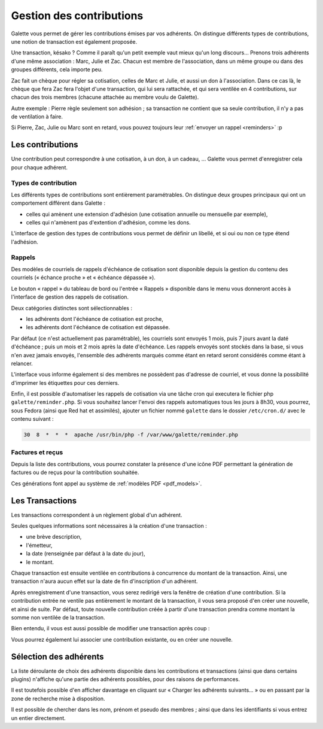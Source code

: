 *************************
Gestion des contributions
*************************

Galette vous permet de gérer les contributions émises par vos adhérents. On distingue différents types de contributions, une notion de transaction est également proposée.

Une transaction, késako ? Comme il paraît qu'un petit exemple vaut mieux qu'un long discours... Prenons trois adhérents d'une même association : Marc, Julie et Zac. Chacun est membre de l'association, dans un même groupe ou dans des groupes différents, cela importe peu.

Zac fait un chèque pour régler sa cotisation, celles de Marc et Julie, et aussi un don à l'association. Dans ce cas là, le chèque que fera Zac fera l'objet d'une transaction, qui lui sera rattachée, et qui sera ventilée en 4 contributions, sur chacun des trois membres (chacune attachée au membre voulu de Galette).

Autre exemple : Pierre règle seulement son adhésion ; sa transaction ne contient que sa seule contribution, il n'y a pas de ventilation à faire.

Si Pierre, Zac, Julie ou Marc sont en retard, vous pouvez toujours leur :ref:`envoyer un rappel <reminders>` :p

Les contributions
=================

Une contribution peut correspondre à une cotisation, à un don, à un cadeau, ... Galette vous permet d'enregistrer cela pour chaque adhérent.

Types de contribution
^^^^^^^^^^^^^^^^^^^^^

Les différents types de contributions sont entièrement paramétrables. On distingue deux groupes principaux qui ont un comportement différent dans Galette :

* celles qui amènent une extension d'adhésion (une cotisation annuelle ou mensuelle par exemple),
* celles qui n'amènent pas d'extention d'adhésion, comme les dons.

L'interface de gestion des types de contributions vous permet de définir un libellé, et si oui ou non ce type étend l'adhésion.

.. _reminders:

Rappels
^^^^^^^

Des modèles de courriels de rappels d'échéance de cotisation sont disponible depuis la gestion du contenu des courriels (« échance proche » et « échéance dépassée »).

Le bouton « rappel » du tableau de bord ou l'entrée « Rappels » disponible dans le menu vous donneront accès à l'interface de gestion des rappels de cotisation.

.. image:: ../_styles/static/images/usermanual/reminders.png
   :scale: 75%
   :align: center
   :alt: Interface de gestion des rappels

Deux catégories distinctes sont sélectionnables :

* les adhérents dont l'échéance de cotisation est proche,
* les adhérents dont l'échéance de cotisation est dépassée.

Par défaut (ce n'est actuellement pas paramétrable), les courriels sont envoyés 1 mois, puis 7 jours avant la daté d'échéance ; puis un mois et 2 mois après la date d'échéance. Les rappels envoyés sont stockés dans la base, si vous n'en avez jamais envoyés, l'ensemble des adhérents marqués comme étant en retard seront considérés comme étant à relancer.

L'interface vous informe également si des membres ne possèdent pas d'adresse de courriel, et vous donne la possibilité d'imprimer les étiquettes pour ces derniers.

Enfin, il est possible d'automatiser les rappels de cotisation via une tâche cron qui executera le fichier php ``galette/reminder.php``. Si vous souhaitez lancer l'envoi des rappels automatiques tous les jours à 8h30, vous pourrez, sous Fedora (ainsi que Red hat et assimilés), ajouter un fichier nommé ``galette`` dans le dossier ``/etc/cron.d/`` avec le contenu suivant :

.. code-block:: bash

   30  8  *  *  *  apache /usr/bin/php -f /var/www/galette/reminder.php

Factures et reçus
^^^^^^^^^^^^^^^^^

Depuis la liste des contributions, vous pourrez constater la présence d'une icône PDF permettant la génération de factures ou de reçus pour la contribution souhaitée.

Ces générations font appel au système de :ref:`modèles PDF <pdf_models>`.

Les Transactions
================

Les transactions correspondent à un règlement global d'un adhérent.

Seules quelques informations sont nécessaires à la création d'une transaction :

* une brève description,
* l'émetteur,
* la date (renseignée par défaut à la date du jour),
* le montant.

.. image:: ../_styles/static/images/usermanual/transactions_list.png
   :scale: 75%
   :align: center
   :alt: Liste des transactions

Chaque transaction est ensuite ventilée en contributions à concurrence du montant de la transaction. Ainsi, une transaction n'aura aucun effet sur la date de fin d'inscription d'un adhérent.

.. image:: ../_styles/static/images/usermanual/transactions_add.png
   :scale: 75%
   :align: center
   :alt: Ajout d'une transaction

Après enregistrement d'une transaction, vous serez redirigé vers la fenêtre de création d'une contribution. Si la contribution entrée ne ventile pas entièrement le montant de la transaction, il vous sera proposé d'en créer une nouvelle, et ainsi de suite. Par défaut, toute nouvelle contribution créée à partir d'une transaction prendra comme montant la somme non ventilée de la transaction.

.. image:: ../_styles/static/images/usermanual/transactions_add_cotisation.png
   :scale: 75%
   :align: center
   :alt: Ajout d'une cotisation liée à une transaction partiellement ventilée

Bien entendu, il vous est aussi possible de modifier une transaction après coup :

.. image:: ../_styles/static/images/usermanual/transactions_edit.png
   :scale: 75%
   :align: center
   :alt: Modification d'une transaction

Vous pourrez également lui associer une contribution existante, ou en créer une nouvelle.

.. image:: ../_styles/static/images/usermanual/transactions_edit_add_contrib.png
   :scale: 50%
   :align: center
   :alt: Ajout d'une contribution existante à une transaction

.. _dropdown_members:

Sélection des adhérents
=======================

.. versionadded: 0.9.2

La liste déroulante de choix des adhérents disponible dans les contributions et transactions (ainsi que dans certains plugins) n'affiche qu'une partie des adhérents possibles, pour des raisons de performances.

Il est toutefois possible d'en afficher davantage en cliquant sur « Charger les adhérents suivants... » ou en passant par la zone de recherche mise à disposition.

Il est possible de chercher dans les nom, prénom et pseudo des membres ; ainsi que dans les identifiants si vous entrez un entier directement.
